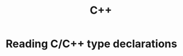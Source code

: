 :PROPERTIES:
:ID:       bd17fd7d-7abb-4db5-ad28-abdb26592e7a
:END:
#+title: C++

* Reading C/C++ type declarations
:PROPERTIES:
:ROAM_REFS: https://www.codeproject.com/articles/7042/how-to-interpret-complex-c-c-declarations
:END:
